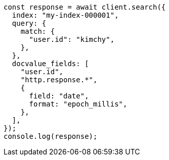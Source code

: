 // This file is autogenerated, DO NOT EDIT
// Use `node scripts/generate-docs-examples.js` to generate the docs examples

[source, js]
----
const response = await client.search({
  index: "my-index-000001",
  query: {
    match: {
      "user.id": "kimchy",
    },
  },
  docvalue_fields: [
    "user.id",
    "http.response.*",
    {
      field: "date",
      format: "epoch_millis",
    },
  ],
});
console.log(response);
----
